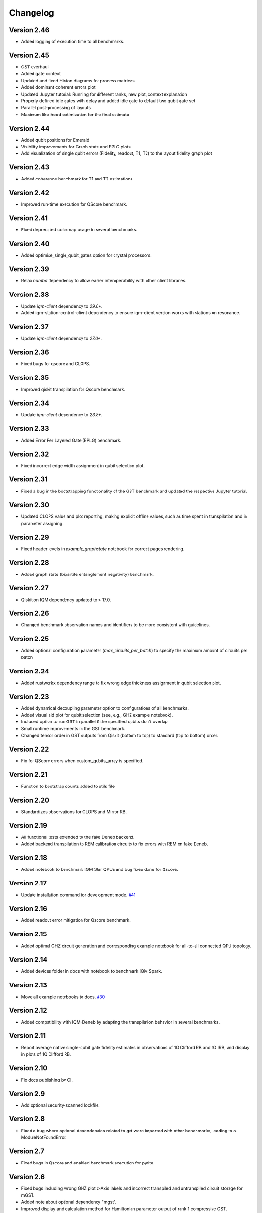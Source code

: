 =========
Changelog
=========


Version 2.46
============
* Added logging of execution time to all benchmarks.

Version 2.45
============
* GST overhaul:
* Added gate context
* Updated and fixed Hinton diagrams for process matrices
* Added dominant coherent errors plot
* Updated Jupyter tutorial: Running for different ranks, new plot, context explanation
* Properly defined idle gates with delay and added idle gate to default two qubit gate set
* Parallel post-processing of layouts
* Maximum likelihood optimization for the final estimate

Version 2.44
============
* Added qubit positions for Emerald
* Visibility improvements for Graph state and EPLG plots
* Add visualization of single qubit errors (Fidelity, readout, T1, T2) to the layout fidelity graph plot

Version 2.43
============
* Added coherence benchmark for T1 and T2 estimations.

Version 2.42
============
* Improved run-time execution for QScore benchmark.

Version 2.41
============
* Fixed deprecated colormap usage in several benchmarks.

Version 2.40
============
* Added optimise_single_qubit_gates option for crystal processors.

Version 2.39
============
* Relax `numba` dependency to allow easier interoperability with other client libraries.

Version 2.38
============
* Update `iqm-client` dependency to `29.0+`.
* Added iqm-station-control-client dependency to ensure iqm-client version works with stations on resonance.

Version 2.37
============
* Update `iqm-client` dependency to `27.0+`.

Version 2.36
============
* Fixed bugs for qscore and CLOPS.

Version 2.35
============
* Improved qiskit transpilation for Qscore benchmark.

Version 2.34
============
* Update `iqm-client` dependency to `23.8+`.

Version 2.33
============
* Added Error Per Layered Gate (EPLG) benchmark.

Version 2.32
============
* Fixed incorrect edge width assignment in qubit selection plot.

Version 2.31
============
* Fixed a bug in the bootstrapping functionality of the GST benchmark and updated the respective Jupyter tutorial.

Version 2.30
============
* Updated CLOPS value and plot reporting, making explicit offline values, such as time spent in transpilation and in parameter assigning.

Version 2.29
============
* Fixed header levels in `example_graphstate` notebook for correct pages rendering.

Version 2.28
============
* Added graph state (bipartite entanglement negativity) benchmark.

Version 2.27
============
* Qiskit on IQM dependency updated to > 17.0.

Version 2.26
============
* Changed benchmark observation names and identifiers to be more consistent with guidelines.

Version 2.25
============
* Added optional configuration parameter (`max_circuits_per_batch`) to specify the maximum amount of circuits per batch.

Version 2.24
============
* Added rustworkx dependency range to fix wrong edge thickness assignment in qubit selection plot.

Version 2.23
============
* Added dynamical decoupling parameter option to configurations of all benchmarks.
* Added visual aid plot for qubit selection (see, e.g., GHZ example notebook).
* Included option to run GST in parallel if the specified qubits don't overlap
* Small runtime improvements in the GST benchmark.
* Changed tensor order in GST outputs from Qiskit (bottom to top) to standard (top to bottom) order.

Version 2.22
============
* Fix for QScore errors when custom_qubits_array is specified.

Version 2.21
============
* Function to bootstrap counts added to utils file.

Version 2.20
============
* Standardizes observations for CLOPS and Mirror RB.

Version 2.19
============
* All functional tests extended to the fake Deneb backend.
* Added backend transpilation to REM calibration circuits to fix errors with REM on fake Deneb.

Version 2.18
============
* Added notebook to benchmark IQM Star QPUs and bug fixes done for Qscore.

Version 2.17
============
* Update installation command for development mode. `#41 <https://github.com/iqm-finland/iqm-benchmarks/pull/41>`_

Version 2.16
============
* Added readout error mitigation for Qscore benchmark.

Version 2.15
============
* Added optimal GHZ circuit generation and corresponding example notebook for all-to-all connected QPU topology.

Version 2.14
============
* Added devices folder in docs with notebook to benchmark IQM Spark.

Version 2.13
============
* Move all example notebooks to docs. `#30 <https://github.com/iqm-finland/iqm-benchmarks/pull/30>`_

Version 2.12
============
* Added compatibility with IQM-Deneb by adapting the transpilation behavior in several benchmarks.

Version 2.11
============
* Report average native single-qubit gate fidelity estimates in observations of 1Q Clifford RB and 1Q IRB, and display in plots of 1Q Clifford RB.

Version 2.10
============
* Fix docs publishing by CI.

Version 2.9
===========
* Add optional security-scanned lockfile.

Version 2.8
===========
* Fixed a bug where optional dependencies related to gst were imported with other benchmarks, leading to a ModuleNotFoundError.

Version 2.7
===========
* Fixed bugs in Qscore and enabled benchmark execution for pyrite.

Version 2.6
===========
* Fixed bugs including wrong GHZ plot x-Axis labels and incorrect transpiled and untranspiled circuit storage for mGST.
* Added note about optional dependency "mgst".
* Improved display and calculation method for Hamiltonian parameter output of rank 1 compressive GST.

Version 2.5
===========
* Changed simulation method for MRB to 'stabilizer' and simulation circuits are compiled in circuit generation stage.

Version 2.4
===========
* Changed Qscore to operate under the new base class.

Version 2.3
===========
* Reverted QV simulation circuits to untranspiled ones (fixes bug giving all HOPs equal to zero).

Version 2.2
===========
* Added Clifford RB example notebook to docs. `#20 <https://github.com/iqm-finland/iqm-benchmarks/pull/20>`_

Version 2.1
===========
* Fixed bug in RB plots for individual decays.

Version 2.0
===========
* Adds `Circuits`, `BenchmarkCircuit` and `CircuitGroup` as a way to easily store and interact with multiple quantum circuits.
* `BenchmarkRunResult` now takes a `circuits` argument, expecting an instance of `Circuits`. `QuantumCircuit` instances can now exist there instead of inside xarray Datasets. All analysis methods should also expect to use an instance of `BenchmarkRunResult`.
* Ported all of the benchmarks subclassing from `Benchmark` to use the new containers.
* Updates the usage of `qiskit.QuantumCircuit` to `iqm.qiskit_iqm.IQMCircuit` in many places.

Version 1.12
============
* Miscellaneous small bugs fixed.

Version 1.11
============
* Relaxes dependencies to allow for ranges.

Version 1.10
============
* Added API docs building and publishing.

Version 1.9
===========
* Fixed bug (overwriting observations) in Quantum Volume.
* Fixed small bug in CLOPS when calling plots in simulator execution.

Version 1.8
===========
* Changed compressive GST to operate under the new base class and added multiple qubit layouts.
* Added plot to GHZ benchmark and applied small fixes.
* Added tutorial notebook for the GHZ benchmark.

Version 1.7
===========
* Remove explicit dependency on qiskit, instead taking it from qiskit-on-iqm.

Version 1.6
===========
* Minor change in dependencies for compatibility.

Version 1.5
===========
* fit results are no longer `BenchmarkObservation`, and instead are moved into the datasets.

Version 1.4
===========

* Renames:

  * AnalysisResult -> BenchmarkAnalysisResult
  * RunResult -> BenchmarkRunResult

* Adds BenchmarkObservation class, and modifies BenchmarkAnalysisResult so observations now accepts a list[BenchmarkObservation].
* Adds BenchmarkObservationIdentifier class.
* Rebases RandomizedBenchmarking benchmarks, QuantumVolume, GHZ and CLOPS to use the new Observation class.
* Fixes serialization of some circuits.
* Adds AVAILABLE_BENCHMARKS to map a benchmark name to its class in __init__.
* Adds benchmarks and configurations to __init__ for public import.
* Other fixes.

Version 1.3
===========

* Further improvements to type hints, docstrings, and error messages.

Version 1.2
===========

* Minor improvements to type hints, docstrings, and error messages.

Version 1.1
===========

* Fixed bug preventing execution on a generic IQM Backend.
* Randomized Benchmarking (Clifford, Interleaved and Mirror), Quantum Volume, CLOPS and GHZ state fidelity all functioning exclusively under new Benchmark base class.
* Updated separate example Jupyter notebooks.

Version 1.0
===========

* Published Randomized Benchmarking (Clifford, Interleaved and Mirror), Quantum Volume, CLOPS and GHZ state fidelity all functioning exclusively under new Benchmark base class.
* Updated separate example Jupyter notebooks.
